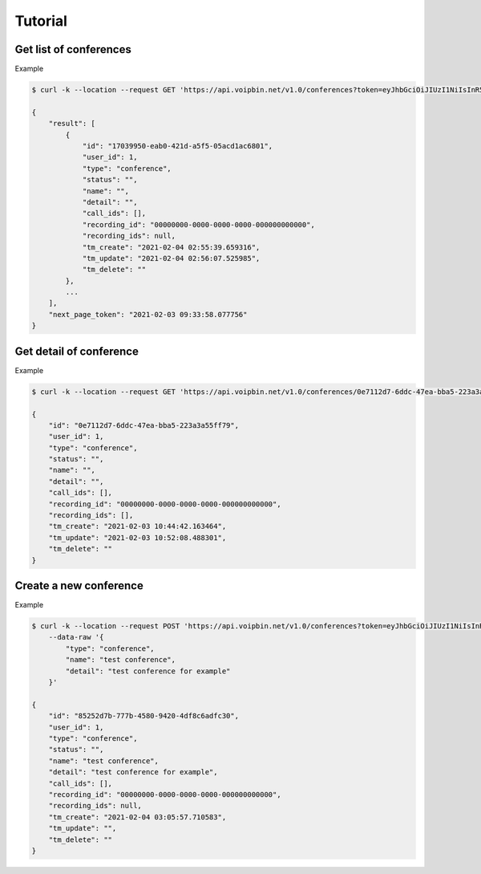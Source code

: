 .. _conference-tutorial: conference-tutorial

Tutorial
========

Get list of conferences
-----------------------

Example

.. code::

    $ curl -k --location --request GET 'https://api.voipbin.net/v1.0/conferences?token=eyJhbGciOiJIUzI1NiIsInR5cCI6IkpXVCJ9.eyJleHAiOjE2MTI4NDIyMjcsInVzZXIiOnsiaWQiOjEsInBlcm1pc3Npb24iOjEsInVzZXJuYW1lIjoiYWRtaW4ifX0.OWJihCRfaRtQKtV9fmfgxtpMk6TMQQtq9cSefln7vxM'

    {
        "result": [
            {
                "id": "17039950-eab0-421d-a5f5-05acd1ac6801",
                "user_id": 1,
                "type": "conference",
                "status": "",
                "name": "",
                "detail": "",
                "call_ids": [],
                "recording_id": "00000000-0000-0000-0000-000000000000",
                "recording_ids": null,
                "tm_create": "2021-02-04 02:55:39.659316",
                "tm_update": "2021-02-04 02:56:07.525985",
                "tm_delete": ""
            },
            ...
        ],
        "next_page_token": "2021-02-03 09:33:58.077756"
    }


Get detail of conference
------------------------

Example

.. code::

    $ curl -k --location --request GET 'https://api.voipbin.net/v1.0/conferences/0e7112d7-6ddc-47ea-bba5-223a3a55ff79?token=eyJhbGciOiJIUzI1NiIsInR5cCI6IkpXVCJ9.eyJleHAiOjE2MTI4NDIyMjcsInVzZXIiOnsiaWQiOjEsInBlcm1pc3Npb24iOjEsInVzZXJuYW1lIjoiYWRtaW4ifX0.OWJihCRfaRtQKtV9fmfgxtpMk6TMQQtq9cSefln7vxM'

    {
        "id": "0e7112d7-6ddc-47ea-bba5-223a3a55ff79",
        "user_id": 1,
        "type": "conference",
        "status": "",
        "name": "",
        "detail": "",
        "call_ids": [],
        "recording_id": "00000000-0000-0000-0000-000000000000",
        "recording_ids": [],
        "tm_create": "2021-02-03 10:44:42.163464",
        "tm_update": "2021-02-03 10:52:08.488301",
        "tm_delete": ""
    }


Create a new conference
-----------------------

Example

.. code::

    $ curl -k --location --request POST 'https://api.voipbin.net/v1.0/conferences?token=eyJhbGciOiJIUzI1NiIsInR5cCI6IkpXVCJ9.eyJleHAiOjE2MTI4NDIyMjcsInVzZXIiOnsiaWQiOjEsInBlcm1pc3Npb24iOjEsInVzZXJuYW1lIjoiYWRtaW4ifX0.OWJihCRfaRtQKtV9fmfgxtpMk6TMQQtq9cSefln7vxM' \
        --data-raw '{
            "type": "conference",
            "name": "test conference",
            "detail": "test conference for example"
        }'

    {
        "id": "85252d7b-777b-4580-9420-4df8c6adfc30",
        "user_id": 1,
        "type": "conference",
        "status": "",
        "name": "test conference",
        "detail": "test conference for example",
        "call_ids": [],
        "recording_id": "00000000-0000-0000-0000-000000000000",
        "recording_ids": null,
        "tm_create": "2021-02-04 03:05:57.710583",
        "tm_update": "",
        "tm_delete": ""
    }
